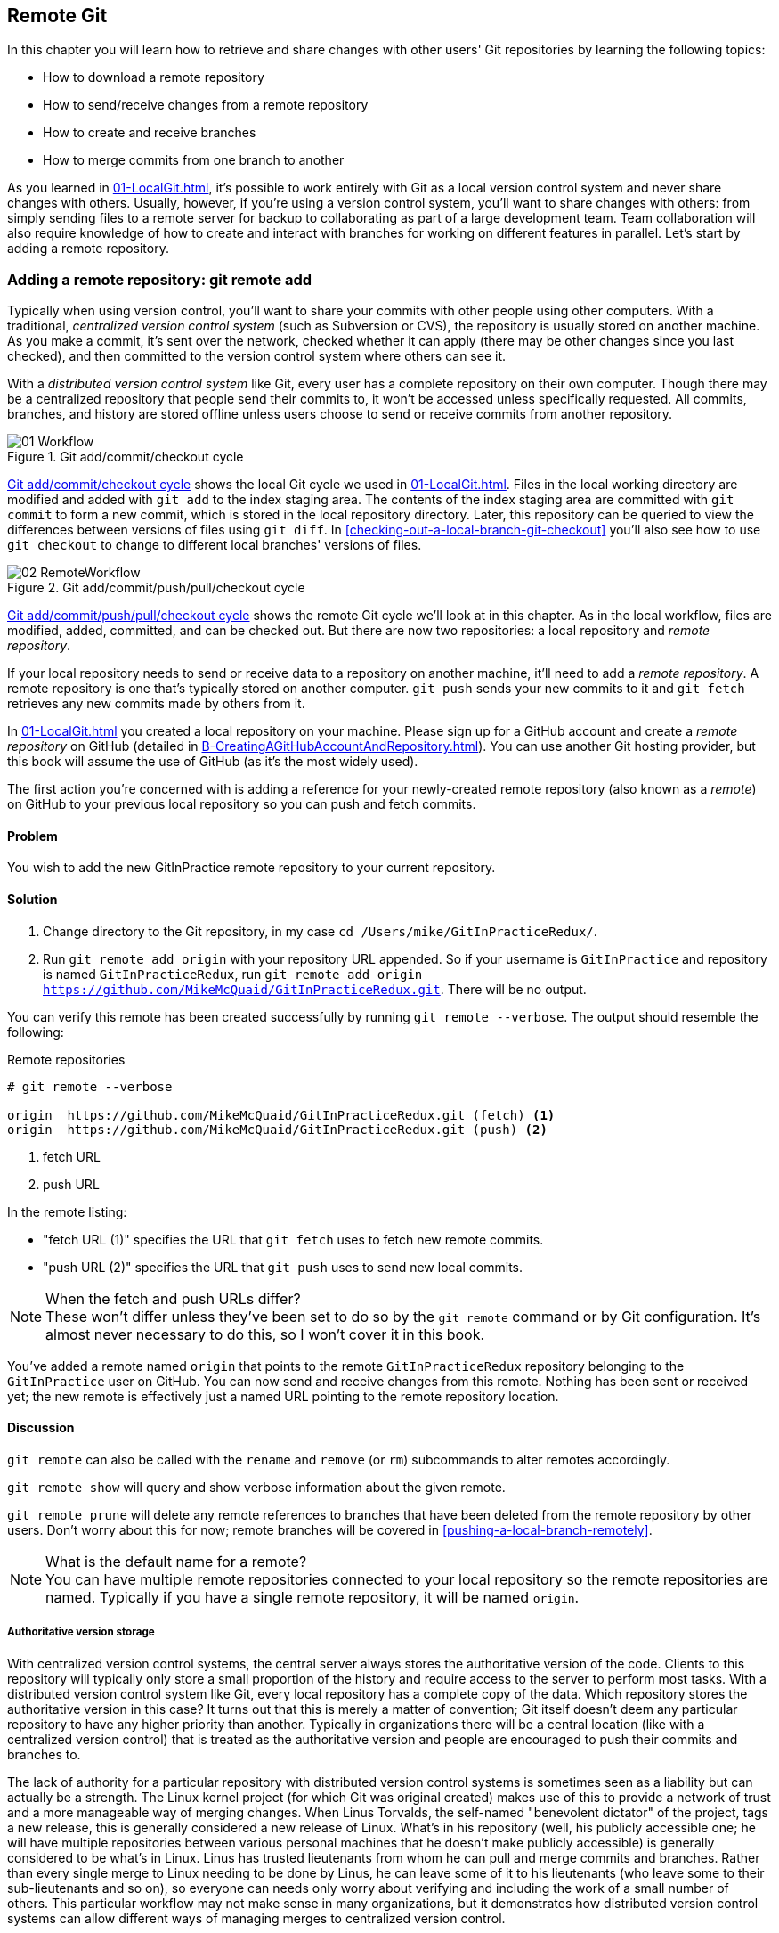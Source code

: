 ## Remote Git
ifdef::env-github[:outfilesuffix: .adoc]

In this chapter you will learn how to retrieve and share changes with other users' Git repositories by learning the following topics:

* How to download a remote repository
* How to send/receive changes from a remote repository
* How to create and receive branches
* How to merge commits from one branch to another

As you learned in <<01-LocalGit#creating-a-repository-git-init>>, it's possible to work entirely with Git as a local version control system and never share changes with others. Usually, however, if you're using a version control system, you'll want to share changes with others: from simply sending files to a remote server for backup to collaborating as part of a large development team. Team collaboration will also require knowledge of how to create and interact with branches for working on different features in parallel. Let's start by adding a remote repository.

### Adding a remote repository: git remote add
Typically when using version control, you'll want to share your commits with other people using other computers. With a traditional, _centralized version control system_ (such as Subversion or CVS), the repository is usually stored on another machine. As you make a commit, it's sent over the network, checked whether it can apply (there may be other changes since you last checked), and then committed to the version control system where others can see it.

With a _distributed version control system_ like Git, every user has a complete repository on their own computer. Though there may be a centralized repository that people send their commits to, it won't be accessed unless specifically requested. All commits, branches, and history are stored offline unless users choose to send or receive commits from another repository.

.Git add/commit/checkout cycle
[[commit-workflow-again]]
image::diagrams/01-Workflow.png[]

<<commit-workflow-again>> shows the local Git cycle we used in <<01-LocalGit#creating-a-new-commit-git-add-git-commit>>. Files in the local working directory are modified and added with `git add` to the index staging area. The contents of the index staging area are committed with `git commit` to form a new commit, which is stored in the local repository directory. Later, this repository can be queried to view the differences between versions of files using `git diff`. In <<checking-out-a-local-branch-git-checkout>> you'll also see how to use `git checkout` to change to different local branches' versions of files.

.Git add/commit/push/pull/checkout cycle
[[push-workflow]]
image::diagrams/02-RemoteWorkflow.png[]

<<push-workflow>> shows the remote Git cycle we'll look at in this chapter. As in the local workflow, files are modified, added, committed, and can be checked out. But there are now two repositories: a local repository and _remote repository_.

If your local repository needs to send or receive data to a repository on another machine, it'll need to add a _remote repository_. A remote repository is one that's typically stored on another computer. `git push` sends your new commits to it and `git fetch` retrieves any new commits made by others from it.

In <<01-LocalGit#creating-a-repository-git-init>> you created a local repository on your machine. Please sign up for a GitHub account and create a _remote repository_ on GitHub (detailed in <<B-CreatingAGitHubAccountAndRepository#creating-a-github-account-and-repository>>). You can use another Git hosting provider, but this book will assume the use of GitHub (as it's the most widely used).

The first action you're concerned with is adding a reference for your newly-created remote repository (also known as a _remote_) on GitHub to your previous local repository so you can push and fetch commits.

#### Problem
You wish to add the new GitInPractice remote repository to your current repository.

#### Solution
1.  Change directory to the Git repository, in my case `cd /Users/mike/GitInPracticeRedux/`.
2.  Run `git remote add origin` with your repository URL appended. So if your username is `GitInPractice` and repository is named `GitInPracticeRedux`, run `git remote add origin https://github.com/MikeMcQuaid/GitInPracticeRedux.git`. There will be no output.

You can verify this remote has been created successfully by running `git remote --verbose`. The output should resemble the following:

.Remote repositories
[.long-annotations]
```
# git remote --verbose

origin  https://github.com/MikeMcQuaid/GitInPracticeRedux.git (fetch) <1>
origin  https://github.com/MikeMcQuaid/GitInPracticeRedux.git (push) <2>
```
<1> fetch URL
<2> push URL

In the remote listing:

* "fetch URL (1)" specifies the URL that `git fetch` uses to fetch new remote commits.
* "push URL (2)" specifies the URL that `git push` uses to send new local commits.

.When the fetch and push URLs differ?
NOTE: These won't differ unless they've been set to do so by the `git remote` command or by Git configuration. It's almost never necessary to do this, so I won't cover it in this book.

You've added a remote named `origin` that points to the remote `GitInPracticeRedux` repository belonging to the `GitInPractice` user on GitHub. You can now send and receive changes from this remote. Nothing has been sent or received yet; the new remote is effectively just a named URL pointing to the remote repository location.

#### Discussion
`git remote` can also be called with the `rename` and `remove` (or `rm`) subcommands to alter remotes accordingly.

`git remote show` will query and show verbose information about the given remote.

`git remote prune` will delete any remote references to branches that have been deleted from the remote repository by other users. Don't worry about this for now; remote branches will be covered in <<pushing-a-local-branch-remotely>>.

.What is the default name for a remote?
NOTE: You can have multiple remote repositories connected to your local repository so the remote repositories are named. Typically if you have a single remote repository, it will be named `origin`.

##### Authoritative version storage
With centralized version control systems, the central server always stores the authoritative version of the code. Clients to this repository will typically only store a small proportion of the history and require access to the server to perform most tasks. With a distributed version control system like Git, every local repository has a complete copy of the data. Which repository stores the authoritative version in this case? It turns out that this is merely a matter of convention; Git itself doesn't deem any particular repository to have any higher priority than another. Typically in organizations there will be a central location (like with a centralized version control) that is treated as the authoritative version and people are encouraged to push their commits and branches to.

The lack of authority for a particular repository with distributed version control systems is sometimes seen as a liability but can actually be a strength. The Linux kernel project (for which Git was original created) makes use of this to provide a network of trust and a more manageable way of merging changes. When Linus Torvalds, the self-named "benevolent dictator" of the project, tags a new release, this is generally considered a new release of Linux. What's in his repository (well, his publicly accessible one; he will have multiple repositories between various personal machines that he doesn't make publicly accessible) is generally considered to be what's in Linux. Linus has trusted lieutenants from whom he can pull and merge commits and branches. Rather than every single merge to Linux needing to be done by Linus, he can leave some of it to his lieutenants (who leave some to their sub-lieutenants and so on), so everyone can needs only worry about verifying and including the work of a small number of others. This particular workflow may not make sense in many organizations, but it demonstrates how distributed version control systems can allow different ways of managing merges to centralized version control.

### Pushing changes to a remote repository: git push
You'll eventually wish to send commits made in the local repository to a remote. To do this always requires an explicit action. Only changes specifically requested will be sent and the Git (which can operate over HTTP, SSH, or its own protocol (`git://`)) will ensure that only the differences between the repositories are sent. As a result, you can push small changes from a large local repository to a large remote repository very quickly as long as they have most commits in common.

Let's push the changes you made in our repository in <<01-LocalGit#committing-changes-to-files-git-commit>> to the newly created remote you made in <<adding-a-remote-repository-git-remote-add>>.

#### Problem
You wish to push the changes from the local `GitInPracticeRedux` repository to the `origin` remote on GitHub.

#### Solution
1.  Change directory to the Git repository, in my case `cd /Users/mike/GitInPracticeRedux/`.
2.  Run `git push --set-upstream origin master` and enter your GitHub username and password when requested. The output should resemble the following:

.Push and set upstream branch
[.long-annotations]
```
# git push --set-upstream origin master

Username for 'https://github.com': GitInPractice <1>
Password for 'https://GitInPractice@github.com': <2>
Counting objects: 6, done. <3>
Delta compression using up to 8 threads.
Compressing objects: 100% (5/5), done.
Writing objects: 100% (6/6), 602 bytes | 0 bytes/s, done.
Total 6 (delta 0), reused 0 (delta 0)
To https://github.com/MikeMcQuaid/GitInPracticeRedux.git <4>
 * [new branch]      master -> master <5>
Branch master set up to track remote branch master from origin. <6>
```
<1> username entry
<2> password entry
<3> object preparation/transmission
<4> remote URL
<5> local/remote branch
<6> set tracking branch

From the push output you can see:

* "username entry (1)" and "password entry (2)" are those for your GitHub account. They may only be asked for the first time you push to a repository depending on your operating system of choice (which may decide to save the password for you). They're always required to `push` to repositories but are only required for `fetch` when fetching from private repositories.
* "object preparation/transmission (3)" can be safely ignored in this or future figures; it's simply Git communicating details on how the files are being sent to the remote repository and isn't worth understanding beyond basic progress feedback.
* "remote URL (4)" matches the push URL from the `git remote --verbose` output earlier. It is where Git has sent the local commits to.
* "local/remote branch (5)" indicates that this was a new branch on the remote. This is because the remote repository on GitHub was empty until we pushed this; it had no commits and thus no `master` branch yet. This was created by the `git push`. The `master -> master` indicates the local master branch (the first of the two) has been pushed to the remote `master` branch (the second of the two). This may seem redundant, but it's shown here because it's possible (but ill-advised due to the obvious confusion it causes) to have local and remote branches with different names. Don't worry about local or remote branches for now, as these will be covered in <<creating-a-new-local-branch-from-the-current-branch-git-branch>>.
* "set tracking branch (6)" is shown because the `--set-upstream` option was passed to `git push`. By passing this option, you've told Git that you want the local `master` branch you've just pushed to _track_ the `origin` remote's branch `master`. The `master` branch on the `origin` remote (which is often abbreviated as `origin/master`) is now known as the _tracking branch_ (or _upstream_) for your local `master` branch.

You have pushed your `master` branch's changes to the `origin` remote's `master` branch.

#### Discussion
The `git push` `--set-upstream` (or `-u`) flag and explicit specification of `origin` and `master` are only required the first time you push to create a remote branch (without it some versions of Git may output `fatal: The current branch master has no upstream branch.`). After that, a `git push` with no arguments will default to running the equivalent of `git push origin master`. This is set up by default by `git clone` when you clone a repository.

`git push` can take an `--all` flag which will push all branches and tags (introduced later in <<05-AdvancedBranching#create-a-tag-git-tag>>) at once. Be careful when doing this: you may push some branches with work in-progress.

`git push` can take a `--force` flag, which will disable some checks on the remote repository to allow rewriting of history. *This is very dangerous. Don't use this flag until after later reading (and rereading) <<06-RewritingHistoryAndDisasterRecovery#rewriting-history-on-a-remote-branch-git-push-force>>.*

A _tracking branch_ is the default push or fetch location for a branch. This means in future you could run `git push` with no arguments on this branch and it'll do the same thing as running `git push origin master`--push the current branch to the `origin` remote's `master` branch.

.Local repository after `git push`
[[gitx-push]]
image::screenshots/02-GitXPush.png[]

<<gitx-push>> shows the state of the repository after the `git push`. There's one addition since we last looked at it in <<01-LocalGit#refs>>: the `origin/master` label. This is attached to the commit which matches the currently known state of the `origin` remote's `master` branch.

.GitHub repository after `git push`
[[github-push]]
image::screenshots/02-GitHubPush.png[]

<<github-push>> shows the remote repository on GitHub after the `git push`. The latest commit SHA-1 there matches your current latest commit on the `master` branch seen in <<gitx-push>> (although they're different lengths; remember SHA-1s can always be shortened as long as they remain unique). To update this in the future, you'd run `git push` again to push any local changes to GitHub.

### Cloning a remote/GitHub repository onto your local machine: git clone
It's useful to learn how to create a new Git repository locally and push it to GitHub. But you'll usually be downloading an existing repository to use as your local repository. This process of creating a new local repository from an existing remote repository is known as _cloning_ a repository.

Some other version control systems (such as Subversion) will use the terminology of _checking out_ a repository. The reasoning for this is that Subversion is a centralized version control system, so when you download a repository locally, you're only actually downloading the latest revision from the repository. With Git, it's known as _cloning_ because you're making a complete copy of that repository by downloading all commits, branches, tags (introduced later in <<05-AdvancedBranching#create-a-tag-git-tag>>); the complete history of the repository onto your local machine.

As you just pushed the entire contents of the local repository to GitHub, let's remove the local repository and recreate it by cloning the repository on GitHub.

#### Problem
You wish to remove the existing `GitInPracticeRedux` local repository and recreate it by cloning from GitHub.

#### Solution
1.  Change to the directory where you want the new `GitInPracticeRedux` repository to be created--say, `cd /Users/mike/` to create the new local repository in `/Users/mike/GitInPracticeRedux`.
2.  Run `rm -rf GitInPracticeRedux` to remove the existing `GitInPracticeRedux` repository.
3.  Run `git clone` with your repository URL appended. So if your username is `GitInPractice` and repository is named `GitInPracticeRedux` run `git clone https://github.com/MikeMcQuaid/GitInPracticeRedux.git`. The output should resemble the following:

.Cloning a remote repository
[.long-annotations]
```
# git clone https://github.com/MikeMcQuaid/GitInPracticeRedux.git

Cloning into 'GitInPracticeRedux'... <1>
remote: Counting objects: 6, done. <2>
remote: Compressing objects: 100% (5/5), done.
remote: Total 6 (delta 0), reused 6 (delta 0)
Unpacking objects: 100% (6/6), done.
Checking connectivity... done
```
<1> destination directory
<2> object preparation/transmission

From the clone output you can see:

* "destination directory (1)" is the directory in which the new `GitInPracticeRedux` local repository was created.
* "object preparation/transmission (2)" can be safely ignored again (although if you're wondering why there were six objects, remember the different objects in the object store in <<01-LocalGit#object-store>>).

You've cloned the `GitInPracticeRedux` remote repository and created a new local repository containing all its commits in `/Users/mike/GitInPracticeRedux`.

You can verify this remote has been created successfully by running `git remote --verbose`. The output should resemble the following:

.Remote repositories
[.long-annotations]
```
# git remote --verbose

origin  https://github.com/MikeMcQuaid/GitInPracticeRedux.git (fetch) <1>
origin  https://github.com/MikeMcQuaid/GitInPracticeRedux.git (push) <2>
```
<1> fetch URL
<2> push URL

#### Discussion
`git clone` can take `--bare` or `--mirror` flags, which will create a repository suitable for hosting on a server. This will be covered more in chapter 13.

`git clone` can take a `--depth` flag followed by a positive integer, which will create a _shallow clone_. A shallow clone is one where only the specified number of revisions are downloaded from the remote repository, but it's limited, as it cannot be cloned/fetched/pushed from or pushed to. This can be useful for reducing the clone time for very large repositories.

`git clone` can take a `--recurse-submodules` (or `--recursive`) flag, which will initialize all the Git submodules in the repository. This will be covered more later in <<12-CreatingACleanHistory#update-and-initialize-all-submodules-git-submodule-update-init>>.

.Local repository after `git clone`
[[git-clone]]
image::screenshots/02-GitXPush.png[]

<<git-clone>> shows the state of the repository after the `git clone`. It's identical to the state after the `git push` in <<gitx-push>>. This shows that the clone was successful and the newly created local repository has the same contents as the deleted old local repository.

Cloning a repository has also created a new remote called `origin`. `origin` is the default remote and references the repository that the clone originated from (which is https://github.com/MikeMcQuaid/GitInPracticeRedux.git in this case).

Now let's learn how to pull new commits from the remote repository.

### Pulling changes from another repository: git pull
`git pull` downloads the new commits from another repository and merges the remote branch into the current branch.

If you run `git pull` on the local repository, you just see a message stating `Already up-to-date.` `git pull` in this case contacted the remote repository, saw that there were no changes to be downloaded, and let us know that it was up to date. This is expected, as this repository has been pushed to but not updated since.

To test `git pull` let's create another clone of the same repository, make a new commit, and `git push` it. This will allow downloading new changes with `git pull` on the original remote repository.

To create another cloned, local repository and push a commit from it:

1.  Change to the directory where you want the new `GitInPracticeRedux` repository to be created -- for example, `cd /Users/mike/` to create the new local repository in `/Users/mike/GitInPracticeReduxPushTest`.
2.  Run `git clone` with your repository URL and destination directory appended. So if your username is `GitInPractice`, repository is named `GitInPracticeRedux` and destination directory is named `GitInPracticeReduxPushTest` run `git clone https://github.com/MikeMcQuaid/GitInPracticeRedux.git GitInPracticeReduxPushTest` to clone into the `GitInPracticeReduxPushTest` directory.
3.  Change directory to the new Git repository: in our example, `cd /Users/mike/GitInPracticeReduxPushTest/`.
4.  Modify the `GitInPractice.asciidoc` file.
5.  Run `git add GitInPractice.asciidoc`.
6.  Run `git commit --message 'Improve joke comic timing.'`.
7.  Run `git push`.

Now that you've pushed a commit to the `GitInPracticeRedux` remote on GitHub, you can change back to your original repository and `git pull` from it. Keep the `GitInPracticeReduxPushTest` directory around as we'll use it later.

#### Problem
You wish to pull new commits into the current branch on the local `GitInPracticeRedux` repository from the remote repository on GitHub.

#### Solution
1.  Change directory to the original Git repository: `cd /Users/mike/GitInPracticeRedux/`.
2.  Run `git pull`. The output should resemble the following:

.Pulling new changes
[.long-annotations]
```
# git pull

remote: Counting objects: 5, done. <1>
remote: Compressing objects: 100% (3/3), done.
remote: Total 3 (delta 0), reused 3 (delta 0)
Unpacking objects: 100% (3/3), done.
From https://github.com/MikeMcQuaid/GitInPracticeRedux <2>
   6b437c7..85a5db1  master     -> origin/master <3>
Updating 6b437c7..85a5db1 <4>
Fast-forward <5>
 GitInPractice.asciidoc | 5 +++-- <6>
 1 file changed, 3 insertions(+), 2 deletions(-) <7>
```
<1> object preparation/transmission
<2> remote URL
<3> remote branch update
<4> local branch update
<5> merge type
<6> lines changed in file
<7> diff summary

You can see from the pull output:

* "object preparation/transmission (1)" can be safely ignored again.
* "remote URL (2)" matches the remote repository URL we saw used for `git push`.
* "remote branch update (3)" shows how the state of the `origin` remote's `master` branch was updated, and that this can be seen in `origin/master`. `origin/master` is a valid ref that can be used with tools such as `git diff`, so `git diff origin/master` will show the differences between the current working tree state and the `origin` remote's `master` branch.
* "local branch update (4)" shows that after `git pull` downloaded the changes from the other repository, it merged the changes from the tracking branch into the current branch. In this case your `master` branch had the changes from the `master` branch on the remote `origin` merged in. You can see in this case that the SHA-1s match those in the "remote branch update (3)". It has been updated to include the new commit (`85a5db1`).
* "merge type (5)" was a _fast-forward merge_ which means that no merge commit was made. Fast-forward merges will be explained in <<merging-an-existing-branch-into-the-current-branch-git-merge>>.
* "lines changed in file <6>" is the same as the lines changed from `git commit` in <<01-LocalGit#committing-changes-to-files-git-commit>> or `git diff` in <<01-LocalGit#viewing-the-differences-between-commits-git-diff>>. It's showing a summary of the changes that have been pulled into your `master` branch.
* "diff summary <7>" is the same as the diff summary from `git commit` in <<01-LocalGit#committing-changes-to-files-git-commit>> or `git diff` in <<01-LocalGit#viewing-the-differences-between-commits-git-diff>> .

#### Discussion
`git pull` can take a `--rebase` flag which will perform a rebase rather than a merge. This will be covered later in <<06-RewritingHistoryAndDisasterRecovery#pull-a-branch-and-rebase-commits-git-pull-rebase>>.

.Why did a merge happen?
NOTE: It may be confusing that a merge has happened here. Didn't you just ask for the updates from that branch? You haven't created any other branches, so why did a merge happen? In Git, all remote branches (which includes the default `master` branch) are only linked to your local branches if the local branch is tracking the remote branch. As a result, when you're pulling in changes from a remote branch into your current branch, you may sometimes result in a situation where you've made local changes and the remote branch has also received changes. In this case, a merge must be made to reconcile the differing local and remote branch.

.Local repository after `git pull`
[[gitx-pull]]
image::screenshots/02-GitXPull.png[]

You can see from <<gitx-pull>> that a new commit has been added to the repository and that both `master` and `origin/master` have been updated.

You've pulled the new commits from the `GitInPracticeRedux` remote repository into your local repository, and Git has merged them into your `master` branch. Now let's learn how to download changes without applying them onto your master branch.

### Fetching changes from a remote without modifying local branches: git fetch
Remember that `git pull` performs two actions: fetching the changes from a remote repository and merging them into the current branch. Sometimes you may wish to download the new commits from the remote repository without merging them into your current branch (or without merging them yet). To do this, you can use the `git fetch` command. `git fetch` performs the fetching action of downloading the new commits but skips the merge step (which you can manually perform later).

To test `git fetch`, let's use the `GitInPracticeReduxPushTest` local repository again to make another new commit and `git push` it. This will allow downloading new changes with `git fetch` on the original remote repository.

To push another commit from the `GitInPracticeReduxPushTest` repository:

1.  Change directory to the `GitInPracticeReduxPushTest repository; for example `cd /Users/mike/GitInPracticeReduxPushTest/`.
2.  Modify the `GitInPractice.asciidoc` file.
3.  Run `git add GitInPractice.asciidoc`.
4.  Run `git commit --message 'Joke rejected by editor!'`.
5.  Run `git push`.

Now that you've pushed another commit to the `GitInPracticeRedux` remote on GitHub, you can change back to your original repository and `git fetch` from it. If you wish, you can now delete the `GitInPracticeReduxPushTest` repository by running a command like `rm -rf /Users/mike/GitInPracticeReduxPushTest/`.

#### Problem
You wish to fetch new commits to the local `GitInPracticeRedux` repository from the `GitInPracticeRedux` remote repository on GitHub without merging into your `master` branch.

#### Solution
1.  Change directory to the Git repository: `cd /Users/mike/GitInPracticeRedux/`.
2.  Run `git fetch`. The output should resemble the following:

.Fetching new changes
[.long-annotations]
```
# git fetch

remote: Counting objects: 5, done. <1>
remote: Compressing objects: 100% (3/3), done.
remote: Total 3 (delta 0), reused 3 (delta 0)
Unpacking objects: 100% (3/3), done.
From https://github.com/MikeMcQuaid/GitInPracticeRedux <2>
   85a5db1..07fc4c3  master     -> origin/master <3>
```
<1> object preparation/transmission
<2> remote URL
<3> remote branch update

The `git fetch` output is the same as the first part of the `git pull` output. But the SHA-1s are different again, as a new commit was downloaded. This is because `git fetch` is effectively half of what `git pull` is doing. If your `master` branch is tracking the `master` branch on the remote `origin`, then `git pull` is directly equivalent to running `git fetch && git merge origin/master`.

You've fetched the new commits from the remote repository into your local repository without merging them into your `master` branch.

#### Discussion
.Remote repository after `git fetch`
[[gitx-fetch]]
image::screenshots/02-GitXFetch.png[]

You can see from <<gitx-fetch>> that another new commit has been added to the repository, but this time only `origin/master` has been updated but `master` has not. To see this, you may need to select the `origin` remote and `master` remote branch in the GitX sidebar. Selecting commits by remote branches is a feature sadly not available in `gitk`

To clean up our local repository, let's do another quick `git pull` to update the state of the `master` branch based on the (already fetched) `origin/master`.

To pull new commits into the current branch on the local `GitInPracticeRedux` repository from the remote repository on GitHub:

1.  Change directory to the Git repository; for example `cd /Users/mike/GitInPracticeRedux/`.
2.  Run `git pull`. The output should resemble the following:

.Pull after fetch
[.long-annotations]
```
# git pull

Updating 85a5db1..07fc4c3 <1>
Fast-forward <2>
 GitInPractice.asciidoc | 4 +--- <3>
 1 file changed, 1 insertion(+), 3 deletions(-) <4>
```
<1> local branch update
<2> merge type
<3> lines changed in file
<4> diff summary

This shows the latter part of the first `git pull` output we saw. No more changes were fetched from the `origin` remote and the local `master` branch hadn't been updated. As a result, this `git pull` behaved the same as running `git merge origin/master`.

.Local repository after `git fetch` then `git pull`
[[git-fetch-pull]]
image::screenshots/02-GitXFetchPull.png[]

<<git-fetch-pull>> shows that the `master` branch has now been updated to match the `origin/master` latest commit once more.

.Should I use pull or fetch?
NOTE: I prefer to use `git fetch` over `git pull`. This means I can continue to fetch regularly in the background, and only include these changes in my local branches when it's convenient and in the method I find most appropriate, which may be merging or rebasing (or resetting which you will see later in <<06-RewritingHistoryAndDisasterRecovery#resetting-a-branch-to-a-previous-commit-git-reset>>). Additionally, I sometimes work in situations where I have no internet connection (such as on planes) and using `git fetch` is superior in these situations; it can fetch changes without requiring any human interaction in the case of a merge conflict, for example.

We've talked about local branches and remote branches but haven't actually created any ourselves yet. Let's learn about how branches work and how to create them.

### Creating a new local branch from the current branch: git branch
When committing in Git, the history continues linearly; what was the most recent commit becomes the parent commit for the new commit. This parenting continues back to the initial commit in the repository. You can see an example of this in <<without-branches>>:

.Committing without using branches
[[without-branches]]
image::diagrams/02-WithoutBranches.png[]

Sometimes this linear approach isn't enough for software projects. Sometimes you may need to make new commits that are not yet ready for public consumption. This requires _branches_.

Branching allows two independent tracks through history to be created and committed to without either modifying the other. Programmers can happily commit to their independent branch without the fear of disrupting the work of another branch. This means that they can, for example, commit broken or incomplete features rather than having to wait for others to be ready for their commits. It also means they can be isolated from changes made by others until they're ready to integrate them into their branch. <<branches>> shows the same commits as <<without-branches>> if they were split between two branches instead for isolation.

.Committing to multiple branches
[[branches]]
image::diagrams/02-Branches.png[]

When a branch is created and new commits are made, that branch advances forward to include the new commits. In Git, a branch is no more than a pointer to a particular commit. This is unlike other version control systems such as Subversion, in which branches are just a subdirectory of the repository.

The branch is pointed to a new commit when a new commit is made on that branch. A _tag_ is similar to a branch, but points to a single commit and remains pointing to the same commit even when new commits are made. Typically tags are used for annotating commits; for example, when you release version 1.0 of your software, you may tag the commit used to build the 1.0 release with a "1.0" tag. This means you can come back to it in future, rebuild that release, or check how certain things worked without fear that it will be somehow changed automatically.

Branching allows two independent tracks of development to occur at once. In <<branches>>, the `separate-files branch` was used to separate the content from a single file and split it into two new files. This allowed refactoring of the book structure to be done in the `separate-files` branch while the default branch (known as `master` in Git) could be used to create more content. In version control systems like Git where creating a branch is a quick, local operation, branches may be used for every independent change.

Some programmers will create new branches whenever they work on a new bug fix or feature and then integrate these branches at a later point; perhaps after requesting review of their changes from others. This means even for programmers working without a team, it can be useful to have multiple branches in use at any one point. For example, you may be working on a new feature but realize that a critical error in your application needs fixed immediately. You could quickly create a new branch based off the version used by customers, fix the error, and switch branch back to the branch you'd been committing the new feature to.

#### Problem
You wish to create a new local branch named `chapter-two` from the current (`master`) branch.

#### Solution
1.  Change directory to the Git repository: `cd /Users/mike/GitInPracticeRedux/`.
2.  Run `git branch chapter-two`. There will be no output.

You can verify the branch was created by running `git branch`, which should have the following output:

.List branches
```
# git branch

  chapter-two <1>
* master <2>
```
<1> new branch
<2> current branch

From the branch output:

* "new branch (1)" was created with the expected name.
* "current branch <2>" is indicated by the `*` prefix, which shows you're still on the master branch as before. `git branch` creates a new branch but doesn't change to it.

You've created a new local branch named `chapter-two` that currently points to the same commit as `master`.

#### Discussion
`git branch` can take a second argument with the _start point_ for the branch. This defaults to the current branch you're on; for example, `git branch chapter-two` is the equivalent of `git branch chapter-two master` if you're already on the master branch. This can be used to create branches from previous commits, which is sometimes useful if, say, the current `master` branch state has broken unit tests that you need to be working.

`git branch` can take a `--track` flag which, combined with a start point, will set the upstream for the branch (similarly to `git push --set-upstream` but without pushing anything remotely yet).

.Local repository after `git branch chapter-two`
[[git-branch]]
image::screenshots/02-GitBranch.png[]

You can see from <<git-branch>> that there's a new branch label for the `chapter-two` branch. In the GitX GUI the label colors indicate:

* Orange--the currently checked-out local branch
* Green--a non-checked-out local branch
* Blue--a remote branch

Note that print editions of the book are in printed in grayscale, so these colors may not be visible. Instead please compare them to GitX on your computer.

.Branch pointers
[[branch-pointers]]
image::diagrams/02-BranchPointers.png[]

<<branch-pointers>> shows how these two branch pointers point to the same commit.

You've seen how `git branch` creates a local branch but doesn't change to it. To do that requires using `git checkout`.

.Can branches be named anything?
NOTE: Branches can't have spaces or two consecutive dots (`..`) anywhere in their name, so `chapter..two` would be an invalid branch name and `git branch` will refuse to create it. The dots case is due to the special meaning of `..` for a commit range for the `git diff` command (which we saw used in <<01-LocalGit#refs>>).

.What names should I use for branches?
NOTE: Name branches according to their contents. For example, the `chapter-two` branch we've created here describes that the commits in this branch will be referencing the second chapter. I recommend a format of describing the branch's purpose in multiple words separated by hyphens. For example, a branch that is performing cleanup on the test suite should be named `test-suite-cleanup`.

### Checking out a local branch: git checkout
Once you've created a local branch, you'll want to check out the contents of another branch into Git's working directory. The state of all the current files in the working directory will be replaced with the new state based on the revision that the new branch is currently pointing to.

#### Problem
You wish to change to a local branch named `chapter-two` from the current (`master`) branch.

#### Solution
1.  Change directory to the Git repository; for example, `cd /Users/mike/GitInPracticeRedux/`.
2.  Run `git checkout chapter-two`. The output should be `Switched to branch 'chapter-two'`.

You've checked out the local branch named `chapter-two` and moved from the `master` branch.

#### Discussion
.Git add/commit/checkout workflow
[[git-subversion-workflow]]
image::diagrams/01-Workflow.png[]

.Why do Subversion and Git use `checkout` to mean different things?
NOTE: As mentioned earlier, some other version control systems (such as Subversion) use `checkout` to refer to the initial download from a remote repository, but `git checkout` is used here to change branches. This may be slightly confusing until we look at Git's full remote workflow. <<git-subversion-workflow>> shows Git's local workflow again. Under closer examination, `git checkout` and `svn checkout` behave similarly; both check out the contents of a version control repository into the working directory, but Subversion's repository is remote and Git's repository is local. In this case, `git checkout` is requesting the checkout of a particular branch so the current state of that branch is checked out into the working directory.

.HEAD pointer with multiple branches
[[head-branches]]
image::diagrams/02-HEAD-Branches.png[]

Afterward, the HEAD pointer (seen in <<head-branches>>) is updated to point to the current, `chapter-two` branch pointer, which in turn points to the top commit of that branch. The HEAD pointer moved from the `master` to the `chapter-two` branch when you ran `git checkout chapter-two`; setting `chapter-two` to be the current branch.

.Will `git checkout` overwrite any uncommitted changes?
NOTE: Make sure you've committed any changes on the current branch before checking out a new branch. If you don't do this, `git checkout` will refuse to check out the new branch if there are changes in that branch to a file with uncommitted changes. If you wish to overwrite these uncommitted changes anyway you can force this with `git checkout --force`. Another solution is `git stash` which allows temporary storage of changes and will be covered later in <<03-FilesystemInteractions#temporarily-stash-some-changes-git-stash>>.

### Pushing a local branch remotely
Now that you've created a new branch and checked it out, it would be useful to push any new commits made to the remote repository. To do this requires using `git push` again.

#### Problem
You wish to push the changes from the local `chapter-two` branch to create the remote branch `chapter-two` on GitHub.

#### Solution
1.  Change directory to the Git repository, such as `cd /Users/mike/GitInPracticeRedux/`.
2.  Run `git checkout chapter-two` to ensure you're on the `chapter-two` branch.
3.  Run `git push --set-upstream origin chapter-two`. The output should resemble:

.Push and set upstream branch
[.long-annotations]
```
git push --set-upstream origin chapter-two

Total 0 (delta 0), reused 0 (delta 0) <1>
To https://github.com/MikeMcQuaid/GitInPracticeRedux.git
 * [new branch]      chapter-two -> chapter-two <2>
Branch chapter-two set up to track remote branch
chapter-two from origin. <3>
```
<1> object preparation/transmission
<2> local/remote branch
<3> set tracking branch

The push output is much the same as the previous `git push` run:

* "object preparation/transmission (1)" (although still ignorable) shows that no new objects were sent. The reason for this is because the `chapter-two` branch still points to the same commit as the `master` branch; it's effectively a different name (or, more accurately, ref) pointing to the same commit. As a result no more commit objects have been created and therefore no more were sent.
* "local/remote branch (2)" has `chapter-two` as the branch name.
* "set tracking branch (3)" has `chapter-two` as the branch name.

You've pushed your local `chapter-two` branch and created a new remote branch named `chapter-two` on the remote repository.

#### Discussion
Remember that now the local `chapter-two` branch is tracking the remote `chapter-two` branch so any future `git pull` or `git push` on the `chapter-two` branch will use the `origin` remote's `chapter-two` branch.

.Local repository after `git push --set-upstream origin chapter-two`
[[gitx-push-branch]]
image::screenshots/02-GitXPushBranch.png[]

As you'll hopefully have anticipated, <<gitx-push-branch>> shows the addition of another remote branch named `origin/chapter-two`.

### Merging an existing branch into the current branch: git merge
At some point we have a branch that we're done with and we want to bring all the commits made on it into another branch. This process is known as a `merge`.

.Merging a branch into master
[[merging]]
image::diagrams/02-Merging.png[]

When a merge is requested, all the commits from another branch are pulled into the current branch. Those commits then become part of the history of the branch. Please note from <<merging>> that the commit in which the merge is made has two parents commits rather than one; it's joining together two separate paths through the history back into a single one. After a merge, you may decide to keep the existing branch around to add more commits to it and perhaps merge again at a later point (only the new commits will need to be merged next time). Alternatively, you may delete the branch and make future commits on the Git's default `master` branch and create another branch when needed in the future.

#### Problem
You wish to make a commit on the local branch named `chapter-two` and merge this into the `master` branch.

#### Solution
1.  Change directory to the Git repository; for example, `cd /Users/mike/GitInPracticeRedux/`.
2.  Run `git checkout chapter-two` to ensure you're on the `chapter-two` branch.
3.  Modify the contents of `GitInPractice.asciidoc` and run `git add GitInPractice.asciidoc`.
4.  Run `git commit --message 'Start Chapter 2.'`.
5.  Run `git checkout master` to check out the branch you wish to merge `chapter-two` into.
6.  Run `git merge chapter-two`. The output should resemble the following:

.Merge branch
[.long-annotations]
```
# git merge chapter-two

Updating 07fc4c3..ac14a50 <1>
Fast-forward <2>
 GitInPractice.asciidoc | 2 ++
 1 file changed, 2 insertions(+) <3>
```
<1> local branch update
<2> merge type
<3> diff summary

The output may seem familiar from the `git pull` output. Remember this is because `git pull` actually does a `git fetch && git merge`.

* "local branch update (1)" shows the changes that have been merged into the local `master` branch. Note that the SHA-1 has been updated from the previous `master` SHA-1 (`07fc4c3`) to the current `chapter-two` SHA-1 (`ac14a50`).
* "merge type (2)" was a _fast-forward merge_. This means that no merge commit (a commit with multiple parents) was needed, so none was made. The `chapter-two` commits were made on top of the `master` branch but no more commits had been added to the `master` branch before the merge was made. In Git's typical language: the merged commit (tip of the `chapter-two` branch) is a descendent of the current commit (tip of the `master` branch). If there had been another commit on the `master` branch before merging then this merge would've created a merge commit. If there had been conflicts between the changes made in both branches that couldn't automatically be resolved then a merge conflict would be created and need to be resolved.
* "diff summary <3>" shows a summary of the changes that have been merged into your `master` branch from the `chapter-two` branch.

You've merged the `chapter-two` branch into the `master` branch.

#### Discussion
This brings the commit that was made in the `chapter-two` branch into the `master` branch.

.What if you try and merge the same commit into a branch multiple times?
NOTE: `git merge` won't merge the same commit into a branch multiple times; it will simple exit and output `Already up-to-date.` rather than performing the merge.

.Local repository after `git merge chapter-two`
[[gitx-merge]]
image::screenshots/02-GitXMerge.png[]

You can see from <<gitx-merge>> that now the `chapter-two` and `master` branches point to the same commit once more.

##### Merge conflicts
So far merges may have sounded too good to be true; you can work on multiple things in parallel and combine them at any later point in any order. Not so fast, my merge-happy friend; I haven't told you about merge conflicts yet.

A _merge conflict_ occurs when both branches involved in the merge have changed the same part of the same file. Git will try to automatically resolve these conflicts but sometimes is unable to do so without human intervention. This case produces a merge conflict.

.Merge conflict in Git
```
## Chapter 1  <1>
<<<<<<< HEAD <2>
It is a truth universally acknowledged, that a single person in <3>
possession of good source code, must be in want of a version control
system.

## Chapter 2
// TODO: write two chapters
======= <4>
// TODO: think of funny first line that editor will approve. <5>
>>>>>>> separate-files <6>
```
<1> Unchanged line
<2> Current marker
<3> Current line
<4> Branch separator
<5> Incoming line
<6> Incoming marker

When a merge conflict occurs, the version control system will go through any files that have conflicts and insert something similar to the preceding markers. These markers indicate the versions of the file on each branch.

* "Unchanged line (1)" is provided for context.
* "Current marker (2)" starts the current branch section containing the lines from the current branch (referenced by `HEAD` here).
* "Current line (3)" shows a line from the current branch.
* "Branch separator (4)" starts the section containing the lines from the incoming branch.
* "Incoming line (5)" shows a line from the incoming branch.
* "Incoming marker (6)" marker ends the section containing the lines from the incoming branch (referenced by `separate-files`; the name of the branch being merged in).

.How can conflict markers be found quickly?
NOTE: When searching a large file for the merge conflict markers, you should enter `<<<<` into your text editor's find tool to quickly locate them.

The person performing the merge will need to manually edit the file to produce the correctly merged output, save it, and mark the merge as resolved. Sometimes resolving the conflict will involve picking all the lines of a single version: either the previous version's lines or the new branch's lines. Other times, resolving the conflict will involve combining some lines from the previous version and some lines from the new branch. In cases where other files have been edited (like this example), it may also involve putting some of these lines into other files.

When conflicts have been resolved, a _merge commit_ can be made. This will store the two parent commits and the conflicts that were resolved so they can be inspected in the future. Unfortunately sometimes people will pick the wrong option or merge incorrectly, so it's good to be able to later see what conflicts they had to resolve.

We'll cover resolving merge conflicts in more detail later in <<05-AdvancedBranching#resolve-a-merge-conflict>>.

##### Rebasing
A _rebase_ is a method of history rewriting in Git that is similar to a merge. A rebase involves changing the parent of a commit to point to another.

.Rebasing a branch on top of master
[[rebasing-branch]]
image::diagrams/02-Rebasing.png[]

<<rebasing-branch>> shows a rebase of the `separate-files` branch onto the `master` branch. The rebase operation has changed the parent of the first commit in the `separate-files` branch to be the last commit in the `master` branch. This means all the content changes from the `master` branch are now included in the `separate-files branch` and any conflicts were manually resolved but weren't stored (as they would be in a merge conflict).

We'll cover rebasing in more detail later in <<06-RewritingHistoryAndDisasterRecovery#rebase-commits-on-top-of-another-branch-git-rebase>>. All that's necessary to remember for now is that it's a different approach to a merge that can be used for a similar outcome (pulling changes from one branch into another).

### Deleting a remote branch
Now that the `chapter-two` branch has been merged into the `master` branch, the new commit that made in the `chapter-two` branch is now in the `master` branch. This means that we can push the `master` branch to push all the `chapter-two` changes to `origin/master`. Once this is done (and assuming we don't want to make any more commits to the `chapter-two` branch) then `origin/chapter-two` can be safely deleted.

.Why delete the branches?
NOTE: Sometimes branches in version control systems are kept around for a long time and sometimes they're very temporary. A long-running branch may be one that represents the version deployed to a particular server. A short-running branch may be a single bug fix or feature that has been completed. In Git, once a branch has been merged, the history of the branch is still visible in the history and the branch can be safely deleted as a merged branch is, at that point, just a ref to an existing commit in the history of the branch it was merged into.

#### Problem
You wish to push the current `master` branch and delete the branch named `chapter-two` on the remote `origin`.

#### Solution
1.  Change directory to the Git repository; for example, `cd /Users/mike/GitInPracticeRedux/`.
2.  Run `git checkout master` to ensure you are on the `master` branch.
3.  Run `git push`.
4.  Run `git push --delete origin chapter-two`. The output should resemble the following:

.Delete remote branch
```
# git push origin :chapter-two

To https://github.com/MikeMcQuaid/GitInPracticeRedux.git <1>
 - [deleted]         chapter-two <2>
```
<1> remote URL
<2> deleted branch

From the deletion output:

* "remote URL (1)" shows the remote repository that the branch was deleted from.
* "deleted branch (2)" shows the name of the branch (`chapter-two`) that has been deleted from the remote repository.

You have deleted the `chapter-two` branch from the remote repository.

#### Discussion
.Local repository after `git push origin :chapter-two`
[[gitx-push-delete]]
image::screenshots/02-GitXPushDelete.png[]

In <<gitx-push-delete>> you can see that the `origin/master` has been updated to the same commit as `master` and that `origin/chapter-two` has now been removed.

### Deleting the current local branch after merging
The `chapter-two` branch has all its commits merged into the `master` branch and the remote branch deleted so the local branch can now be deleted too.

#### Problem
You wish to delete the local branch named `chapter-two`.

#### Solution
1.  Change directory to the Git repository; for example, `cd /Users/mike/GitInPracticeRedux/`.
2.  Run `git checkout master` to ensure you're on the `master` branch.
3.  Run `git branch --delete chapter-two`. The output should be `Deleted branch chapter-two (was ac14a50).`

You've deleted the `chapter-two` branch from the local repository.

#### Discussion
.Local repository after `git branch --delete chapter-two`
[[gitx-branch-delete]]
image::screenshots/02-GitXBranchDelete.png[]

<<gitx-branch-delete>> shows the final state with all evidence of the `chapter-two` branch now removed (other than the commit message).

.Why delete the remote branch before the local branch?
NOTE: We had merged all the `chapter-two` changes into the `master` branch and pushed this to `origin/master`. As a result, the `chapter-two` and `origin/chapter-two` branches are no longer needed. But Git will refuse to delete a local branch with `git branch --delete` if it hasn't been merged into the current branch or its changes haven't been pushed to its tracking branch (`origin/chapter-two` in this case). Deleting `origin/chapter-two` first means that the local `chapter-two` branch can be deleted by `git branch --delete` without Git complaining that `chapter-two` has changes that need pushed to `origin/chapter-two`.

### Summary
In this chapter you hopefully learned:

* How to push your local repository to a remote repository
* How to clone an existing remote repository
* How to push and pull changes to/from a remote repository
* That fetching allows you to obtain changes without modifying local branches
* That pulling is the equivalent to fetching then merging
* How to check out local and remote branches
* How to merge branches and then delete from the local and remote repository

